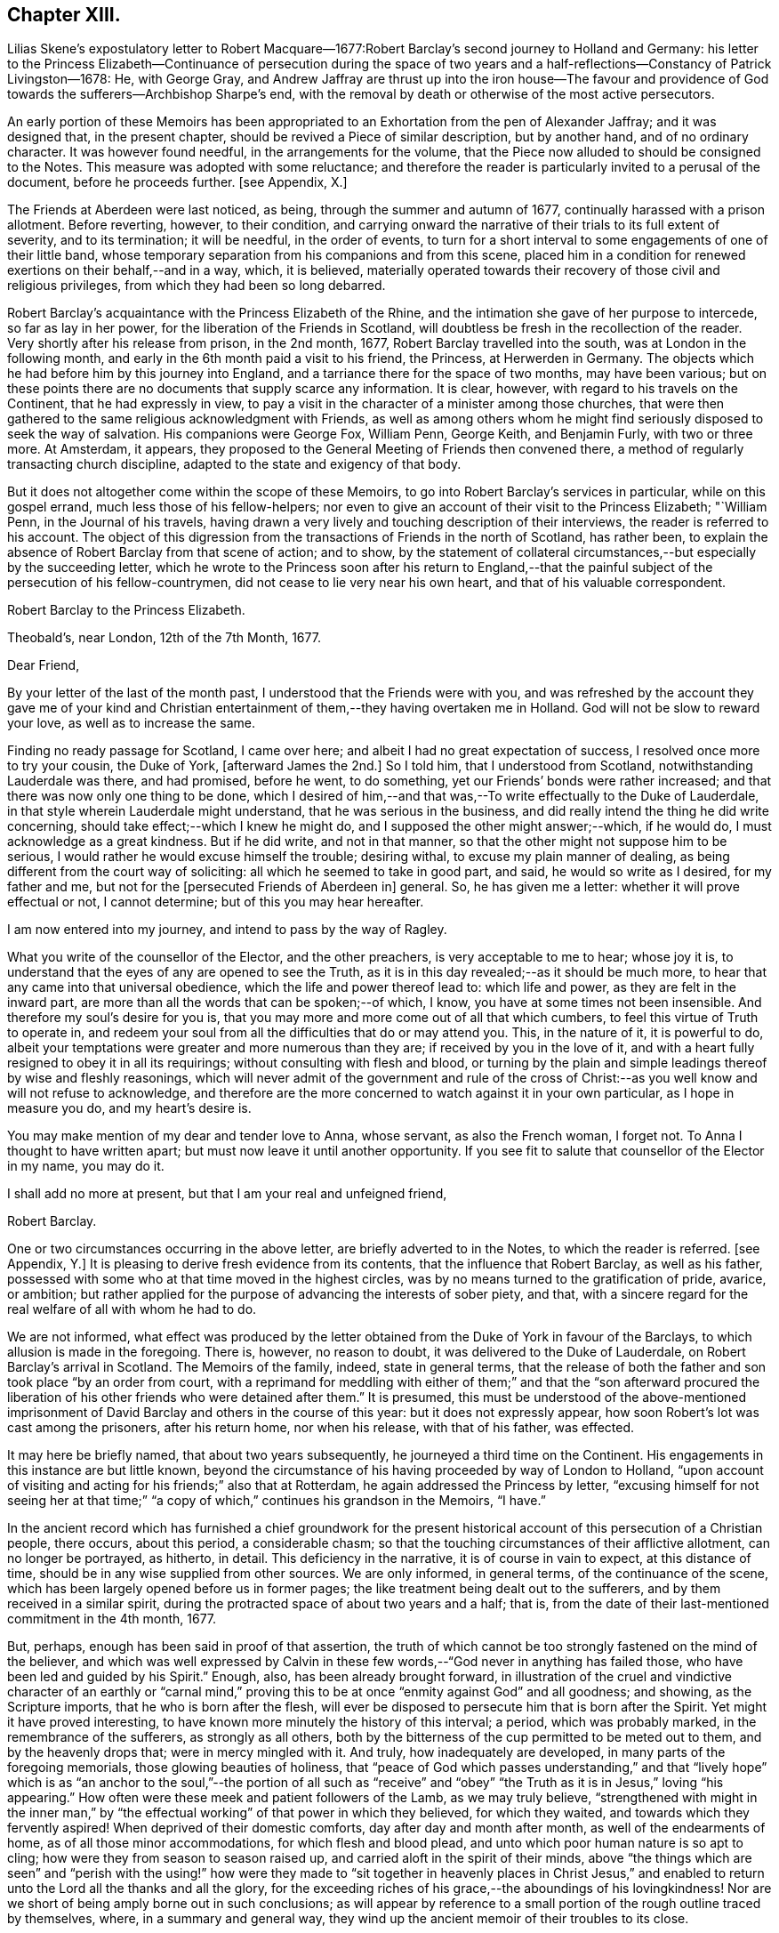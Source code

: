 == Chapter XIII.

Lilias Skene`'s expostulatory letter to Robert Macquare--1677:Robert
Barclay`'s second journey to Holland and Germany:
his letter to the Princess Elizabeth--Continuance of persecution during the space
of two years and a half-reflections--Constancy of Patrick Livingston--1678:
He, with George Gray,
and Andrew Jaffray are thrust up into the iron house--The favour and providence
of God towards the sufferers--Archbishop Sharpe`'s end,
with the removal by death or otherwise of the most active persecutors.

An early portion of these Memoirs has been appropriated
to an Exhortation from the pen of Alexander Jaffray;
and it was designed that, in the present chapter,
should be revived a Piece of similar description, but by another hand,
and of no ordinary character.
It was however found needful, in the arrangements for the volume,
that the Piece now alluded to should be consigned to the Notes.
This measure was adopted with some reluctance;
and therefore the reader is particularly invited to a perusal of the document,
before he proceeds further.
+++[+++see Appendix, X.]

The Friends at Aberdeen were last noticed, as being,
through the summer and autumn of 1677, continually harassed with a prison allotment.
Before reverting, however, to their condition,
and carrying onward the narrative of their trials to its full extent of severity,
and to its termination; it will be needful, in the order of events,
to turn for a short interval to some engagements of one of their little band,
whose temporary separation from his companions and from this scene,
placed him in a condition for renewed exertions on their behalf,--and in a way, which,
it is believed,
materially operated towards their recovery of those civil and religious privileges,
from which they had been so long debarred.

Robert Barclay`'s acquaintance with the Princess Elizabeth of the Rhine,
and the intimation she gave of her purpose to intercede, so far as lay in her power,
for the liberation of the Friends in Scotland,
will doubtless be fresh in the recollection of the reader.
Very shortly after his release from prison, in the 2nd month, 1677,
Robert Barclay travelled into the south, was at London in the following month,
and early in the 6th month paid a visit to his friend, the Princess,
at Herwerden in Germany.
The objects which he had before him by this journey into England,
and a tarriance there for the space of two months, may have been various;
but on these points there are no documents that supply scarce any information.
It is clear, however, with regard to his travels on the Continent,
that he had expressly in view,
to pay a visit in the character of a minister among those churches,
that were then gathered to the same religious acknowledgment with Friends,
as well as among others whom he might find seriously disposed to seek the way of salvation.
His companions were George Fox, William Penn, George Keith, and Benjamin Furly,
with two or three more.
At Amsterdam, it appears,
they proposed to the General Meeting of Friends then convened there,
a method of regularly transacting church discipline,
adapted to the state and exigency of that body.

But it does not altogether come within the scope of these Memoirs,
to go into Robert Barclay`'s services in particular, while on this gospel errand,
much less those of his fellow-helpers;
nor even to give an account of their visit to the Princess Elizabeth; "`William Penn,
in the Journal of his travels,
having drawn a very lively and touching description of their interviews,
the reader is referred to his account.
The object of this digression from the transactions of Friends in the north of Scotland,
has rather been, to explain the absence of Robert Barclay from that scene of action;
and to show,
by the statement of collateral circumstances,--but especially by the succeeding letter,
which he wrote to the Princess soon after his return to England,--that
the painful subject of the persecution of his fellow-countrymen,
did not cease to lie very near his own heart, and that of his valuable correspondent.

Robert Barclay to the Princess Elizabeth.

Theobald`'s, near London, 12th of the 7th Month, 1677.

Dear Friend,

By your letter of the last of the month past,
I understood that the Friends were with you,
and was refreshed by the account they gave me of your kind and
Christian entertainment of them,--they having overtaken me in Holland.
God will not be slow to reward your love, as well as to increase the same.

Finding no ready passage for Scotland, I came over here;
and albeit I had no great expectation of success,
I resolved once more to try your cousin, the Duke of York, +++[+++afterward James the 2nd.]
So I told him, that I understood from Scotland, notwithstanding Lauderdale was there,
and had promised, before he went, to do something,
yet our Friends`' bonds were rather increased;
and that there was now only one thing to be done,
which I desired of him,--and that was,--To write effectually to the Duke of Lauderdale,
in that style wherein Lauderdale might understand, that he was serious in the business,
and did really intend the thing he did write concerning,
should take effect;--which I knew he might do,
and I supposed the other might answer;--which, if he would do,
I must acknowledge as a great kindness.
But if he did write, and not in that manner,
so that the other might not suppose him to be serious,
I would rather he would excuse himself the trouble; desiring withal,
to excuse my plain manner of dealing,
as being different from the court way of soliciting:
all which he seemed to take in good part, and said, he would so write as I desired,
for my father and me, but not for the +++[+++persecuted Friends of Aberdeen in]
general.
So, he has given me a letter: whether it will prove effectual or not, I cannot determine;
but of this you may hear hereafter.

I am now entered into my journey, and intend to pass by the way of Ragley.

What you write of the counsellor of the Elector, and the other preachers,
is very acceptable to me to hear; whose joy it is,
to understand that the eyes of any are opened to see the Truth,
as it is in this day revealed;--as it should be much more,
to hear that any came into that universal obedience,
which the life and power thereof lead to: which life and power,
as they are felt in the inward part,
are more than all the words that can be spoken;--of which, I know,
you have at some times not been insensible.
And therefore my soul`'s desire for you is,
that you may more and more come out of all that which cumbers,
to feel this virtue of Truth to operate in,
and redeem your soul from all the difficulties that do or may attend you.
This, in the nature of it, it is powerful to do,
albeit your temptations were greater and more numerous than they are;
if received by you in the love of it,
and with a heart fully resigned to obey it in all its requirings;
without consulting with flesh and blood,
or turning by the plain and simple leadings thereof by wise and fleshly reasonings,
which will never admit of the government and rule of the cross
of Christ:--as you well know and will not refuse to acknowledge,
and therefore are the more concerned to watch against it in your own particular,
as I hope in measure you do, and my heart`'s desire is.

You may make mention of my dear and tender love to Anna, whose servant,
as also the French woman, I forget not.
To Anna I thought to have written apart; but must now leave it until another opportunity.
If you see fit to salute that counsellor of the Elector in my name, you may do it.

I shall add no more at present, but that I am your real and unfeigned friend,

Robert Barclay.

One or two circumstances occurring in the above letter,
are briefly adverted to in the Notes, to which the reader is referred.
+++[+++see Appendix, Y.]
It is pleasing to derive fresh evidence from its contents,
that the influence that Robert Barclay, as well as his father,
possessed with some who at that time moved in the highest circles,
was by no means turned to the gratification of pride, avarice, or ambition;
but rather applied for the purpose of advancing the interests of sober piety, and that,
with a sincere regard for the real welfare of all with whom he had to do.

We are not informed,
what effect was produced by the letter obtained from
the Duke of York in favour of the Barclays,
to which allusion is made in the foregoing.
There is, however, no reason to doubt, it was delivered to the Duke of Lauderdale,
on Robert Barclay`'s arrival in Scotland.
The Memoirs of the family, indeed, state in general terms,
that the release of both the father and son took place "`by an order from court,
with a reprimand for meddling with either of them;`" and that the "`son afterward
procured the liberation of his other friends who were detained after them.`"
It is presumed,
this must be understood of the above-mentioned imprisonment
of David Barclay and others in the course of this year:
but it does not expressly appear, how soon Robert`'s lot was cast among the prisoners,
after his return home, nor when his release, with that of his father, was effected.

It may here be briefly named, that about two years subsequently,
he journeyed a third time on the Continent.
His engagements in this instance are but little known,
beyond the circumstance of his having proceeded by way of London to Holland,
"`upon account of visiting and acting for his friends;`" also that at Rotterdam,
he again addressed the Princess by letter,
"`excusing himself for not seeing her at that time;`" "`a
copy of which,`" continues his grandson in the Memoirs,
"`I have.`"

In the ancient record which has furnished a chief groundwork for the present
historical account of this persecution of a Christian people,
there occurs, about this period, a considerable chasm;
so that the touching circumstances of their afflictive allotment,
can no longer be portrayed, as hitherto, in detail.
This deficiency in the narrative, it is of course in vain to expect,
at this distance of time, should be in any wise supplied from other sources.
We are only informed, in general terms, of the continuance of the scene,
which has been largely opened before us in former pages;
the like treatment being dealt out to the sufferers,
and by them received in a similar spirit,
during the protracted space of about two years and a half; that is,
from the date of their last-mentioned commitment in the 4th month, 1677.

But, perhaps, enough has been said in proof of that assertion,
the truth of which cannot be too strongly fastened on the mind of the believer,
and which was well expressed by Calvin in these few
words,--"`God never in anything has failed those,
who have been led and guided by his Spirit.`"
Enough, also, has been already brought forward,
in illustration of the cruel and vindictive character of an earthly or "`carnal
mind,`" proving this to be at once "`enmity against God`" and all goodness;
and showing, as the Scripture imports, that he who is born after the flesh,
will ever be disposed to persecute him that is born after the Spirit.
Yet might it have proved interesting,
to have known more minutely the history of this interval; a period,
which was probably marked, in the remembrance of the sufferers,
as strongly as all others,
both by the bitterness of the cup permitted to be meted out to them,
and by the heavenly drops that; were in mercy mingled with it.
And truly, how inadequately are developed, in many parts of the foregoing memorials,
those glowing beauties of holiness,
that "`peace of God which passes understanding,`" and that "`lively hope`"
which is as "`an anchor to the soul,`"--the portion of all such as "`receive`"
and "`obey`" "`the Truth as it is in Jesus,`" loving "`his appearing.`"
How often were these meek and patient followers of the Lamb, as we may truly believe,
"`strengthened with might in the inner man,`" by "`the effectual
working`" of that power in which they believed,
for which they waited, and towards which they fervently aspired!
When deprived of their domestic comforts, day after day and month after month,
as well of the endearments of home, as of all those minor accommodations,
for which flesh and blood plead, and unto which poor human nature is so apt to cling;
how were they from season to season raised up,
and carried aloft in the spirit of their minds,
above "`the things which are seen`" and "`perish with the using!`" how
were they made to "`sit together in heavenly places in Christ Jesus,`"
and enabled to return unto the Lord all the thanks and all the glory,
for the exceeding riches of his grace,--the aboundings of his lovingkindness!
Nor are we short of being amply borne out in such conclusions;
as will appear by reference to a small portion of the rough outline traced by themselves,
where, in a summary and general way,
they wind up the ancient memoir of their troubles to its close.

Extract--"`And it is never to be forgotten, but worthy everlastingly to be recorded,
how wonderfully and gloriously '`the Lord from heaven`' countenanced and owned our sufferings,
by the signal pouring forth of his Holy Spirit and power among us,
beyond whatever we had formerly known, for our encouragement in our trials,
within a month or thereby after our imprisonment; that,
not only was our prison turned to a house of prayer and praises,
but so mightily did the Lord`'s power break in upon and among us, and the glorious,
heavenly sound thereof go forth, that it amazed our very enemies.`"

Among the foremost champions in this prolonged contest for the excellent,
pure liberty of the gospel of truth and righteousness, was Patrick Livingston.
He was born near Montrose, as has been before stated; but marrying in England,
about two months after, he came into his native country to visit his friends; where,
as we have seen, he soon partook of their ordinary portion--that of incarceration.
To the great disadvantage of his temporal concerns,
and grievous trial of the faith of his partner in life,
the term of his detention in prison, from first to last, proved to be three years;
during all which time, he was never called to appear before any judge or court,
that he might have his crime laid to his charge or proved against him; although,
at the desire of some who commiserated his hard condition,
he was several times allowed his freedom, for very short intervals of a day or two only,
speedily becoming entrapped again in the same snare.
For, being of an upright and noble spirit,
and having come into that country with an innocent, no, most commendable intention,
he could not see it right for him, when dismissed from prison,
to withdraw himself from the scene of action, as one who had been guilty of evil;--and,
moreover, he felt bound by the ties of brotherly sympathy and Christian love,
to stand by his companions in their afflictions.
No sooner, therefore, was he at any time set at liberty, than he returned to his post,
as a good soldier of the Prince of peace, not daring to turn his back,
or shrink from exposing himself in the line of that most essential duty,
of publicly drawing near "`in spirit and in truth`" to Him "`who is a spirit.`"

In this way, by example as well as exhortation, did Patrick Livingston,
whether in bonds or out of bonds,
greatly uphold and strengthen the hands of the little flock,
towards some of whom in an especial manner,
he stood in the relation of "`a faithful minister in the Lord,`" having been the means
of gathering their souls to the inward appearance and "`patient waiting for Christ.`"
So sensible of this, were those who vehemently sought to lay waste this testimony,
and so troubled at his unwearied and unyielding zeal,
that they would several times let him go forth from among his companions in custody,
or miss some meeting he was known to be at; and,
being conscious how they had wronged him,
would have been glad of some means of being disencumbered of him,
could they have effected this with credit to themselves.
He would often acknowledge to his friends, that he still felt his mind fettered,
so that he could not be satisfied to leave them; but,
after attending the Monthly Meeting in the 9th month, 1679,
he appeared to have a prospect of the cessation of persecution,
and signified that he was wholly clear,
both in the sight of his Maker and with respect to all men,
to return to his home in England.
It was remarkable, that, after this period,
Friends were left to enjoy without interruption their religious meetings;
nor were they afterward deprived of their personal liberty,
for endeavouring to fulfill the apostolic injunction--"`I will that men pray everywhere,
lifting up holy hands, without wrath and doubting.`" 1 Tim. 2:8.

During the close imprisonment of many of this people in the Tolbooth of Aberdeen,
three out of their number, namely, Patrick Livingston, just noticed,
with George Gray and Andrew Jaffray, were the most frequently engaged,
in the aboundings of Christian love,
to preach to the people "`out of their prison-windows, especially on market-days,
exhorting them to fear the Lord, and to obey the gospel of his grace.
This practice was highly displeasing to the magistrates.
They therefore sought to prevent it,
by causing these three individuals to be separated from the rest of their companions,
and violently thrust up into a close vaulted cell, situated on the top of the jail,
and called the Iron-house, where the worst of felons and murderers were usually confined.
They had neither light nor air, except through a long hole in the thick wall,
which had a double grating of iron on the outside, and another within.
Here they were kept night and day, in the heat of the summer of 1678;
when the filthiness of the place, and the corruption of the air so closely pent up,
produced "`a multitude of worms, called white maggots, and other vermin,
which swarmed about,
even upon their beds and food,`" and manifestly tended
to the extreme danger of their health and lives.
Yet, through the Divine goodness, while in this melancholy situation,
and "`thus as it were buried alive,`" they were preserved in cheerfulness;
and "`their very natural voices strengthened, and raised up as trumpets,
mightily to sound forth God`'s glorious truth and power,
through the said hole in the wall;--and though four or five stories high,
and double grated as aforesaid,
so that their faces could not win near to see into the street below,
yet were they distinctly heard all over the street
by the people,`" who the more frequently got together.
After seven weeks`' continuance under the pressure
of these aggravated circumstances of cruelty,
the persecutors, not finding their end answered,
but rather that their endeavours to prevent the prisoners from preaching,
had increased the desire of the people to hear them,
at length allowed Patrick Livingston and George Gray to rejoin the rest of their friends,
who were in the prison below: Andrew Jaffray,
at the urgent complaint of some of his relations who were not Friends,
having been admitted to this state of comparative liberty somewhat sooner.

The last religious meeting of the Society in Aberdeen,
from which any of their number were conveyed to prison,
appears to have been held on the 4th of the 9th month, then called November, 1679,
when George Keith, Patrick Livingston, Thomas Mercer, Robert Gordon, Robert Winchester,
Robert Burnett, Robert Barclay, Ochiltrie Ferindaile, John Milne, John Mercer,
Andrew Jaffray, George Gray, William Alexander, Robert Sandilands, John Forbes,
Daniel Hamilton, and John Skene were apprehended and taken into custody; but,
in about three hours after, they were all set at liberty.
From which period,
their solemn assemblies were held without molestation from the magistrates;
on whose minds, the constancy and patience of the sufferers,
could scarcely fail of producing some favourable effect.
This, however, is but conjecture.
The most satisfactory mode of accounting for the cessation
of these unchristian proceedings against this body,
would appear to be, the persevering efforts of one of their number, Robert Barclay,
who possessed great interest with the Duke of York, afterward James the 2nd. For,
in an Address to the King, soon after his accession to the throne,
drawn up and presented by this Friend on behalf of the Society in Scotland,--he
attributes the opening of their prison doors in the year 1679,
to the influence of King James (when Duke of York) with the government of that country.

It was a settled observation among this people, as they strongly testify,
that during their deepest sufferings at Aberdeen,
they not only found the favour of God attending,
but also his hand of Providence preserving them;
so that while their spirits were continued cheerful,
praising the Lord in the midst of the most grievous of their afflictions,
even their bodies were kept in health and strength, beyond human expectation,
under all that very unwholesome confinement.
And further, through the same overruling power,
even the malice of those who rose up against them,
was made subservient to the spreading of that doctrine,
which it had been the design of such to crush.
For, during this persecution, their appointed meetings in that city,
were not only held at the usual times, but greatly increased in the number of attendants.
The women, whose husbands were so frequently shut up in prison, failed not,
with their children, to draw together for the worship of the Almighty,
at the stated seasons and in the accustomed places;
so that the unflinching constancy of these,
with the accession of other persons out of the country,
and the returning of the prisoners as soon and as often as they were released,
disappointed thus far the intentions of the magistrates,
who were unable to prevent the holding of any one
of the public assemblies of the people called Quakers,
during the whole course of the persecution.

While this conscientious class of protesting Christians,
felt themselves in duty bound passively to submit to what might
be permitted to come upon them at the will of ungodly men;
and while they richly partook of that all-sufficient help,
which never fails the faithful and upright-hearted;
they yet looked forward with quiet expectation, with firm and full assurance,
to the time, when they should be ridden out of the hand of the wicked;
when their Lord and Master,
who will not allow any to be tried beyond what he knows is best,
should be pleased to cut short their trials, and in effect to say, "`It is enough.`"
There was no people, who had better claim to those words of the Psalmist, Psal.
xxxi.
"`My times are in your hand:`"--for their all was
surrendered up unto his sovereign disposal.
There was no people, whom that language more fitly became,
which was first uttered by King David, in the same Psalm, and afterward by David`'s Lord,
"`Into your hands I commit +++[+++or commend]
my spirit.`"
In the lips of such, the succeeding prayer, ver. 15, was altogether appropriate, and,
we may believe, accepted, "`Deliver me from the hand of my enemies,
and from them that persecute me.`"
They had cause to trust, that "`the cry of the humble`" would not be forgotten; but that,
in due season,
"`for the oppression of the poor,`" the Lord would most assuredly "`arise.`"
They had read, that He "`preserves the faithful,
and plentifully rewards the proud doer,`" that he "`judges
the righteous,`" and "`is angry with the wicked everyday.`"
"`If he turn not,`" continues the same inspired writer, "`He will whet his sword;
he has bent his bow, and made it ready.
He has also prepared for him the instruments of death;
He ordains his arrows against the persecutors.`"
Entertaining these Scriptural views,
it was rather with mingled feelings of awful admiration than of mere surprise,
that they beheld "`the reward of the wicked.`"
They could not but notice the remarkable concurrence of several unusual events,
which overtook the principal instruments of their wrongs,
whereby the cause of the persecutors was weakened; and, in these things,
they saw and acknowledged so many tokens of Divine displeasure,
manifested against the workers of iniquity; according to that declaration,
"`God is known by the judgment which he executes;`" and again,
"`God shall wound the head of his enemies,
and the hairy scalp of such a one as goes on still in his trespasses.`"

But to whom do these remarks apply?
Most certainly, in a primary and prominent sense, though not by any means exclusively,
to him whose character the voice of history has indelibly stamped,
as "`the most unprincipled man of his day,`"--the Archbishop Sharpe,--to him,
who added this to the black catalogue of those things, which, it cannot be doubted,
were registered against him by the just Judge of all the earth,--that
he fought against God and those who meekly feared him,
against those who loved their very enemies, and purely sought the good of all.
+++[+++see Appendix, Z.]
The Friends of Aberdeen testify of him,
that he "`was the very chief and principal instrument of all our sufferings,
by his power in the Council:`" and the same document states,
that he was one of those who procured that Commission to be appointed,
by whom the Friends were so unjustly censured;
and that he himself spoke very pressingly to some of the members of it,
to endeavour to root out the Quakers.
Indeed, it was signified to some of the Friends, as they say,
"`by those who well knew it,
that it was only he who stopped any favourable answer
from being given by the Council to our bills;
and that if he would lie by, they would undoubtedly be well answered.`"
It will not be forgotten, that to him were addressed, upwards of two years before,
those faithful, weighty words of warning, contained in a letter of Robert Barclay,
before recorded, but worthy of being here repeated.--"`So, the God of truth,
whom we serve with our spirits in the gospel of his Son, and to whom vengeance belongs,
(so we leave it,) would certainly, in his own time and way, avenge our quarrel,
+++[+++in case you should prove inexorable towards us;]
whose dreadful judgments should be more terrible unto you,
and much more justly to be feared,
than the violent assaults or secret assassinations of your other antagonists.
That you may prevent both the one and the other,
by a Christian moderation suitable to the office you lay claim to,
is the desire of your souls well-wisher, R. Barclay.`"

"`How remarkable,`" exclaim the sufferers, in their notice of the fact,
which soon after transpired, "`was the just judgment as from the Lord,
though the hand of man was cruel and barbarous therein,--one
cruel spirit punishing another,--in what befell`" the Archbishop;
"`although,`" continued they "`we neither wished him evil,
nor approved but abhorred`" the act and the spirit of it.--It is presumed,
that the reader will scarcely need to be informed, that, in the 3rd month, 1679,
the Archbishop Sharpe was waylaid by some of the Presbyterians,
as he passed in his coach and six, and inhumanly assassinated,
his murderers calling him an apostate, a betrayer, and a persecutor.

The three public preachers of Aberdeen, Meldrum, Menzies, and Mitchell,
who had so furiously and maliciously set themselves against Friends,
as well as the spiritual testimony upheld by these,
were about the same time removed from their office, one by death,
the others by law,--being deprived of their power, and silenced from preaching.
With regard to Meldrum, who had been the most active in this work of persecution,
even beyond any of his class in Scotland, and had threatened that he would,
if practicable,
absolutely put a stop to the meetings of the "`Quakers`"
in Aberdeen;--it was singular enough,
that this man should not only have had his own mouth actually stopped by man,
but that impediment so effectually continued upon him,--as the sufferers
relate,--even after the King had given such ample toleration to all Nonconformists,
and notwithstanding his own desires,
and the endeavours of that city that he might be reinstated in his charge.--Surely,
in such an instance, "`The lying lips`" were "`put to silence,
which speak grievous things proudly and contemptuously against the righteous.`" Ps. 31:18.

A further evidence of the Lord`'s tender care over his little ones in this district,
appeared in the case of the Laird of Haddo; who, being made Chancellor,
and "`lending an ear to the wicked lies that were
fabricated to the prejudice of the Society,
set himself against that stumbling-stone and rock of offence laid in Zion,
the lowly appearance of Jesus Christ in the heart.`"
Being violent in the King`'s Council, on one occasion,
together with the Bishop of Aberdeen,
to have the meetinghouse that Friends had built at Kinmuck pulled down,
and their school destroyed;
he found the more moderate of his colleagues were averse to the measure.
For they said, It was against law to pull down a dwelling fire-house, as it was termed;
and if one Quaker meetinghouse was pulled down,
it behooved them to pull down every Quaker dwelling-house also;
for as long as they had one, they would meet in it.
Upon this; it is credibly stated, on certain information, that he said,
He would not trouble more, but do it with his own authority.
"`After this,`" proceeds the manuscript, "`within a very short time, our God, who says,
They that dishonour me shall be lightly esteemed, stirred up a faction against him,
who got him, not without disgrace, to be displaced from his office,
having been in it scarcely two years.`"

Surely, after such repeated cases of a similar description and tendency,
these poor people had some sufficient ground administered,
for taking up that beautiful song of David, Psal.
cxxiv.--"`If it had not been the Lord who was on our side,
now may Israel say;--if it had not been the Lord who was on our side,
when men rose up against us; then they had swallowed us up quick,
when their wrath was kindled against us:
then the waters had overwhelmed us,--the stream had gone over our soul:
then the proud waters had gone over our soul.
Blessed be the Lord, who has not given us a prey to their teeth!
Our soul is escaped as a bird out of the snare of the fowlers: the snare is broken,
and we are escaped.
Our help is in the name of the Lord, who made heaven and earth!`"
